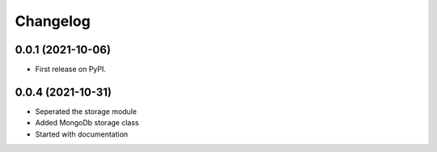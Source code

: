 
Changelog
=========

0.0.1 (2021-10-06)
------------------

* First release on PyPI.


0.0.4 (2021-10-31)
------------------

* Seperated the storage module
* Added MongoDb storage class
* Started with documentation

